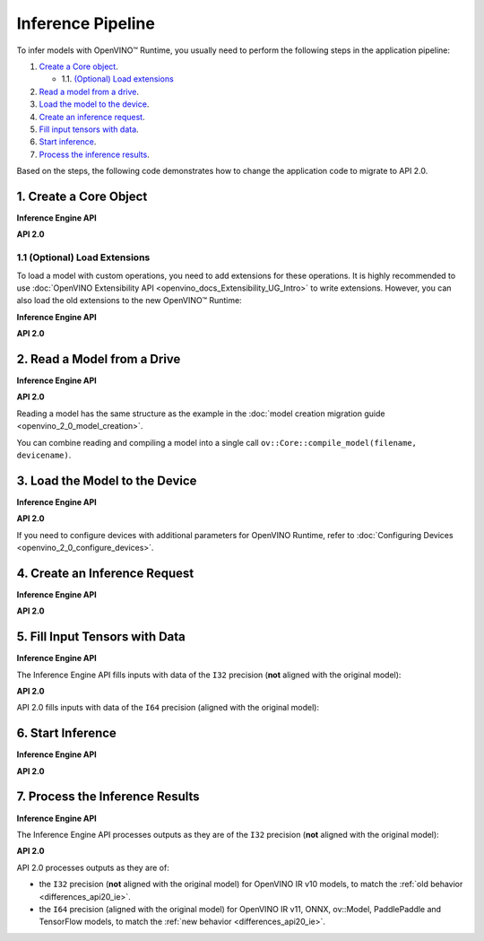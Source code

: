 .. {#openvino_2_0_inference_pipeline}

Inference Pipeline
==================


.. meta::
   :description: The inference pipeline is a set of steps to be 
                 performed in a specific order to infer models with OpenVINO™ 
                 Runtime.


To infer models with OpenVINO™ Runtime, you usually need to perform the following steps in the application pipeline:

1. `Create a Core object <#create-a-core-object>`__.

   * 1.1. `(Optional) Load extensions <#optional-load-extensions>`__

2. `Read a model from a drive <#read-a-model-from-a-drive>`__.
3. `Load the model to the device <#load-the-model-to-the-device>`__.
4. `Create an inference request <#create-an-inference-request>`__.
5. `Fill input tensors with data <#fill-input-tensors-with-data>`__.
6. `Start inference <#start-inference>`__.
7. `Process the inference results <#process-the-inference-results>`__.

Based on the steps, the following code demonstrates how to change the application code to migrate to API 2.0.

1. Create a Core Object
#######################

**Inference Engine API**

.. tab-set::

   .. tab-item:: C++
      :sync: cpp

      .. doxygensnippet:: docs/snippets/ie_common.cpp
         :language: cpp
         :fragment: ie:create_core

**API 2.0**

.. tab-set::

   .. tab-item:: Python
      :sync: py

      .. doxygensnippet:: docs/snippets/ov_common.py
         :language: python
         :fragment: ov_api_2_0:create_core

   .. tab-item:: C++
      :sync: cpp

      .. doxygensnippet:: docs/snippets/ov_common.cpp
         :language: cpp
         :fragment: ov_api_2_0:create_core

   .. tab-item:: C
      :sync: c

      .. doxygensnippet:: docs/snippets/ov_common.c
         :language: cpp
         :fragment: ov_api_2_0:create_core


1.1 (Optional) Load Extensions
++++++++++++++++++++++++++++++

To load a model with custom operations, you need to add extensions for these operations. 
It is highly recommended to use :doc:`OpenVINO Extensibility API <openvino_docs_Extensibility_UG_Intro>` 
to write extensions. However, you can also load the old extensions to the new OpenVINO™ Runtime:

**Inference Engine API**

.. tab-set::

   .. tab-item:: C++
      :sync: cpp

      .. doxygensnippet:: docs/snippets/ie_common.cpp
         :language: cpp
         :fragment: ie:load_old_extension

**API 2.0**

.. tab-set::

   .. tab-item:: Python
      :sync: py

      .. doxygensnippet:: docs/snippets/ov_common.py
         :language: python
         :fragment: ov_api_2_0:load_old_extension

   .. tab-item:: C++
      :sync: cpp

      .. doxygensnippet:: docs/snippets/ov_common.cpp
         :language: cpp
         :fragment: ov_api_2_0:load_old_extension

   .. tab-item:: C
      :sync: c

      .. doxygensnippet:: docs/snippets/ov_common.c
         :language: cpp
         :fragment: ov_api_2_0:load_old_extension


2. Read a Model from a Drive
############################

**Inference Engine API**

.. tab-set::

   .. tab-item:: C++
      :sync: cpp

      .. doxygensnippet:: docs/snippets/ie_common.cpp
         :language: cpp
         :fragment: ie:read_model

**API 2.0**

.. tab-set::

   .. tab-item:: Python
      :sync: py

      .. doxygensnippet:: docs/snippets/ov_common.py
         :language: python
         :fragment: ov_api_2_0:read_model

   .. tab-item:: C++
      :sync: cpp

      .. doxygensnippet:: docs/snippets/ov_common.cpp
         :language: cpp
         :fragment: ov_api_2_0:read_model

   .. tab-item:: C
      :sync: c

      .. doxygensnippet:: docs/snippets/ov_common.c
         :language: cpp
         :fragment: ov_api_2_0:read_model


Reading a model has the same structure as the example in the :doc:`model creation migration guide <openvino_2_0_model_creation>`.

You can combine reading and compiling a model into a single call ``ov::Core::compile_model(filename, devicename)``.


3. Load the Model to the Device
###############################

**Inference Engine API**

.. tab-set::

   .. tab-item:: C++
      :sync: cpp

      .. doxygensnippet:: docs/snippets/ie_common.cpp
         :language: cpp
         :fragment: ie:compile_model

**API 2.0**

.. tab-set::

   .. tab-item:: Python
      :sync: py

      .. doxygensnippet:: docs/snippets/ov_common.py
         :language: python
         :fragment: ov_api_2_0:compile_model

   .. tab-item:: C++
      :sync: cpp

      .. doxygensnippet:: docs/snippets/ov_common.cpp
         :language: cpp
         :fragment: ov_api_2_0:compile_model

   .. tab-item:: C
      :sync: c

      .. doxygensnippet:: docs/snippets/ov_common.c
         :language: cpp
         :fragment: ov_api_2_0:compile_model


If you need to configure devices with additional parameters for OpenVINO Runtime, refer to :doc:`Configuring Devices <openvino_2_0_configure_devices>`.


4. Create an Inference Request
##############################

**Inference Engine API**

.. tab-set::

   .. tab-item:: C++
      :sync: cpp

      .. doxygensnippet:: docs/snippets/ie_common.cpp
         :language: cpp
         :fragment: ie:create_infer_request

**API 2.0**

.. tab-set::

   .. tab-item:: Python
      :sync: py

      .. doxygensnippet:: docs/snippets/ov_common.py
         :language: python
         :fragment: ov_api_2_0:create_infer_request

   .. tab-item:: C++
      :sync: cpp

      .. doxygensnippet:: docs/snippets/ov_common.cpp
         :language: cpp
         :fragment: ov_api_2_0:create_infer_request

   .. tab-item:: C
      :sync: c

      .. doxygensnippet:: docs/snippets/ov_common.c
         :language: cpp
         :fragment: ov_api_2_0:create_infer_request


5. Fill Input Tensors with Data
###############################

**Inference Engine API**

The Inference Engine API fills inputs with data of the ``I32`` precision (**not** aligned with the original model):

.. tab-set::

   .. tab-item:: IR v10
      :sync: ir-v10

      .. tab-set::

         .. tab-item:: C++
            :sync: cpp

            .. doxygensnippet:: docs/snippets/ie_common.cpp
               :language: cpp
               :fragment: ie:get_input_tensor

   .. tab-item:: IR v11
      :sync: ir-v11

      .. tab-set::

         .. tab-item:: C++
            :sync: cpp

            .. doxygensnippet:: docs/snippets/ie_common.cpp
               :language: cpp
               :fragment: ie:get_input_tensor

   .. tab-item:: ONNX
      :sync: onnx

      .. tab-set::

         .. tab-item:: C++
            :sync: cpp

            .. doxygensnippet:: docs/snippets/ie_common.cpp
               :language: cpp
               :fragment: ie:get_input_tensor


   .. tab-item:: Model created in code
      :sync: model

      .. tab-set::

         .. tab-item:: C++
            :sync: cpp

            .. doxygensnippet:: docs/snippets/ie_common.cpp
               :language: cpp
               :fragment: ie:get_input_tensor


**API 2.0**

API 2.0 fills inputs with data of the ``I64`` precision (aligned with the original model):

.. tab-set::

   .. tab-item:: IR v10
      :sync: ir-v10

      .. tab-set::

         .. tab-item:: Python
            :sync: py

            .. doxygensnippet:: docs/snippets/ov_common.py
               :language: python
               :fragment: ov_api_2_0:get_input_tensor_v10

         .. tab-item:: C++
            :sync: cpp

            .. doxygensnippet:: docs/snippets/ov_common.cpp
               :language: cpp
               :fragment: ov_api_2_0:get_input_tensor_v10

         .. tab-item:: C
            :sync: c

            .. doxygensnippet:: docs/snippets/ov_common.c
               :language: cpp
               :fragment: ov_api_2_0:get_input_tensor_v10

   .. tab-item:: IR v11
      :sync: ir-v11

      .. tab-set::

         .. tab-item:: Python
            :sync: py

            .. doxygensnippet:: docs/snippets/ov_common.py
               :language: python
               :fragment: ov_api_2_0:get_input_tensor_aligned

         .. tab-item:: C++
            :sync: cpp

            .. doxygensnippet:: docs/snippets/ov_common.cpp
               :language: cpp
               :fragment: ov_api_2_0:get_input_tensor_aligned

         .. tab-item:: C
            :sync: c

            .. doxygensnippet:: docs/snippets/ov_common.c
               :language: cpp
               :fragment: ov_api_2_0:get_input_tensor_aligned

   .. tab-item:: ONNX
      :sync: onnx

      .. tab-set::

         .. tab-item:: Python
            :sync: py

            .. doxygensnippet:: docs/snippets/ov_common.py
               :language: python
               :fragment: ov_api_2_0:get_input_tensor_aligned

         .. tab-item:: C++
            :sync: cpp

            .. doxygensnippet:: docs/snippets/ov_common.cpp
               :language: cpp
               :fragment: ov_api_2_0:get_input_tensor_aligned

         .. tab-item:: C
            :sync: c

            .. doxygensnippet:: docs/snippets/ov_common.c
               :language: cpp
               :fragment: ov_api_2_0:get_input_tensor_aligned


   .. tab-item:: Model created in code
      :sync: model-created-in-code

      .. tab-set::

         .. tab-item:: Python
            :sync: py

            .. doxygensnippet:: docs/snippets/ov_common.py
               :language: python
               :fragment: ov_api_2_0:get_input_tensor_aligned

         .. tab-item:: C++
            :sync: cpp

            .. doxygensnippet:: docs/snippets/ov_common.cpp
               :language: cpp
               :fragment: ov_api_2_0:get_input_tensor_aligned

         .. tab-item:: C
            :sync: c

            .. doxygensnippet:: docs/snippets/ov_common.c
               :language: cpp
               :fragment: ov_api_2_0:get_input_tensor_aligned


6. Start Inference
##################

**Inference Engine API**

.. tab-set::

   .. tab-item:: Sync
      :sync: sync

      .. tab-set::

         .. tab-item:: C++
            :sync: cpp

            .. doxygensnippet:: docs/snippets/ie_common.cpp
               :language: cpp
               :fragment: ie:inference

   .. tab-item:: Async
      :sync: async

      .. tab-set::

         .. tab-item:: C++
            :sync: cpp

            .. doxygensnippet:: docs/snippets/ie_common.cpp
               :language: cpp
               :fragment: ie:start_async_and_wait


**API 2.0**

.. tab-set::

   .. tab-item:: Sync
      :sync: sync

      .. tab-set::

         .. tab-item:: Python
            :sync: py

            .. doxygensnippet:: docs/snippets/ov_common.py
               :language: python
               :fragment: ov_api_2_0:inference

         .. tab-item:: C++
            :sync: cpp

            .. doxygensnippet:: docs/snippets/ov_common.cpp
               :language: cpp
               :fragment: ov_api_2_0:inference

         .. tab-item:: C
            :sync: c

            .. doxygensnippet:: docs/snippets/ov_common.c
               :language: cpp
               :fragment: ov_api_2_0:inference

   .. tab-item:: Async
      :sync: async

      .. tab-set::

         .. tab-item:: Python
            :sync: py

            .. doxygensnippet:: docs/snippets/ov_common.py
               :language: python
               :fragment: ov_api_2_0:start_async_and_wait

         .. tab-item:: C++
            :sync: cpp

            .. doxygensnippet:: docs/snippets/ov_common.cpp
               :language: cpp
               :fragment: ov_api_2_0:start_async_and_wait

         .. tab-item:: C
            :sync: c

            .. doxygensnippet:: docs/snippets/ov_common.c
               :language: cpp
               :fragment: ov_api_2_0:start_async_and_wait


7. Process the Inference Results
################################

**Inference Engine API**

The Inference Engine API processes outputs as they are of the ``I32`` precision (**not** aligned with the original model):

.. tab-set::

   .. tab-item:: IR v10
      :sync: ir-v10

      .. tab-set::

         .. tab-item:: C++
            :sync: cpp

            .. doxygensnippet:: docs/snippets/ie_common.cpp
               :language: cpp
               :fragment: ie:get_output_tensor

   .. tab-item:: IR v11
      :sync: ir-v11

      .. tab-set::

         .. tab-item:: C++
            :sync: cpp

            .. doxygensnippet:: docs/snippets/ie_common.cpp
               :language: cpp
               :fragment: ie:get_output_tensor

   .. tab-item:: ONNX
      :sync: onnx

      .. tab-set::

         .. tab-item:: C++
            :sync: cpp

            .. doxygensnippet:: docs/snippets/ie_common.cpp
               :language: cpp
               :fragment: ie:get_output_tensor


   .. tab-item:: Model created in code
      :sync: model

      .. tab-set::

         .. tab-item:: C++
            :sync: cpp

            .. doxygensnippet:: docs/snippets/ie_common.cpp
               :language: cpp
               :fragment: ie:get_output_tensor


**API 2.0**

API 2.0 processes outputs as they are of:

* the ``I32`` precision (**not** aligned with the original model) for OpenVINO IR v10 models, to match the :ref:`old behavior <differences_api20_ie>`.
* the ``I64`` precision (aligned with the original model) for OpenVINO IR v11, ONNX, ov::Model, PaddlePaddle and TensorFlow models, to match the :ref:`new behavior <differences_api20_ie>`.

.. tab-set::

   .. tab-item:: IR v10
      :sync: ir-v10

      .. tab-set::

         .. tab-item:: Python
            :sync: py

            .. doxygensnippet:: docs/snippets/ov_common.py
               :language: python
               :fragment: ov_api_2_0:get_output_tensor_v10

         .. tab-item:: C++
            :sync: cpp

            .. doxygensnippet:: docs/snippets/ov_common.cpp
               :language: cpp
               :fragment: ov_api_2_0:get_output_tensor_v10

         .. tab-item:: C
            :sync: c

            .. doxygensnippet:: docs/snippets/ov_common.c
               :language: cpp
               :fragment: ov_api_2_0:get_output_tensor_v10

   .. tab-item:: IR v11
      :sync: ir-v11

      .. tab-set::

         .. tab-item:: Python
            :sync: py

            .. doxygensnippet:: docs/snippets/ov_common.py
               :language: python
               :fragment: ov_api_2_0:get_output_tensor_aligned

         .. tab-item:: C++
            :sync: cpp

            .. doxygensnippet:: docs/snippets/ov_common.cpp
               :language: cpp
               :fragment: ov_api_2_0:get_output_tensor_aligned

         .. tab-item:: C
            :sync: c

            .. doxygensnippet:: docs/snippets/ov_common.c
               :language: cpp
               :fragment: ov_api_2_0:get_output_tensor_aligned

   .. tab-item:: ONNX
      :sync: onnx

      .. tab-set::

         .. tab-item:: Python
            :sync: py

            .. doxygensnippet:: docs/snippets/ov_common.py
               :language: python
               :fragment: ov_api_2_0:get_output_tensor_aligned

         .. tab-item:: C++
            :sync: cpp

            .. doxygensnippet:: docs/snippets/ov_common.cpp
               :language: cpp
               :fragment: ov_api_2_0:get_output_tensor_aligned

         .. tab-item:: C
            :sync: c

            .. doxygensnippet:: docs/snippets/ov_common.c
               :language: cpp
               :fragment: ov_api_2_0:get_output_tensor_aligned


   .. tab-item:: Model created in code
      :sync: model-created-in-code

      .. tab-set::

         .. tab-item:: Python
            :sync: py

            .. doxygensnippet:: docs/snippets/ov_common.py
               :language: python
               :fragment: ov_api_2_0:get_output_tensor_aligned

         .. tab-item:: C++
            :sync: cpp

            .. doxygensnippet:: docs/snippets/ov_common.cpp
               :language: cpp
               :fragment: ov_api_2_0:get_output_tensor_aligned

         .. tab-item:: C
            :sync: c

            .. doxygensnippet:: docs/snippets/ov_common.c
               :language: cpp
               :fragment: ov_api_2_0:get_output_tensor_aligned


